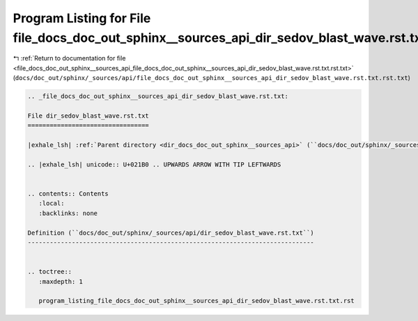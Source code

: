 
.. _program_listing_file_docs_doc_out_sphinx__sources_api_file_docs_doc_out_sphinx__sources_api_dir_sedov_blast_wave.rst.txt.rst.txt:

Program Listing for File file_docs_doc_out_sphinx__sources_api_dir_sedov_blast_wave.rst.txt.rst.txt
===================================================================================================

|exhale_lsh| :ref:`Return to documentation for file <file_docs_doc_out_sphinx__sources_api_file_docs_doc_out_sphinx__sources_api_dir_sedov_blast_wave.rst.txt.rst.txt>` (``docs/doc_out/sphinx/_sources/api/file_docs_doc_out_sphinx__sources_api_dir_sedov_blast_wave.rst.txt.rst.txt``)

.. |exhale_lsh| unicode:: U+021B0 .. UPWARDS ARROW WITH TIP LEFTWARDS

.. code-block:: cpp

   
   .. _file_docs_doc_out_sphinx__sources_api_dir_sedov_blast_wave.rst.txt:
   
   File dir_sedov_blast_wave.rst.txt
   =================================
   
   |exhale_lsh| :ref:`Parent directory <dir_docs_doc_out_sphinx__sources_api>` (``docs/doc_out/sphinx/_sources/api``)
   
   .. |exhale_lsh| unicode:: U+021B0 .. UPWARDS ARROW WITH TIP LEFTWARDS
   
   
   .. contents:: Contents
      :local:
      :backlinks: none
   
   Definition (``docs/doc_out/sphinx/_sources/api/dir_sedov_blast_wave.rst.txt``)
   ------------------------------------------------------------------------------
   
   
   .. toctree::
      :maxdepth: 1
   
      program_listing_file_docs_doc_out_sphinx__sources_api_dir_sedov_blast_wave.rst.txt.rst
   
   
   
   
   
   
   
   
   
